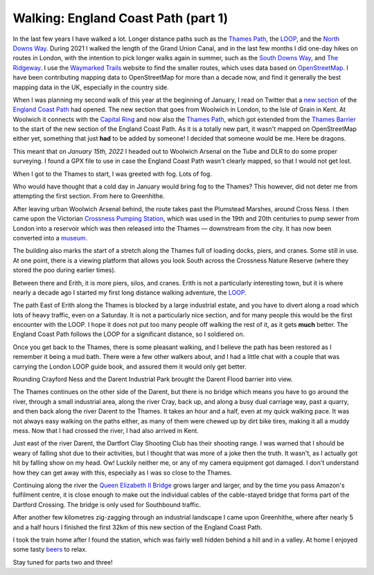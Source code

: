 Walking: England Coast Path (part 1)
====================================

.. articleMetaData::
   :Where: London, UK
   :Date: 2022-02-08 14:30 Europe/London
   :Tags: hiking, nature
   :Short: ecp

In the last few years I have walked a lot. Longer distance paths such as the
`Thames Path <https://en.wikipedia.org/wiki/Thames_Path>`_, the `LOOP
<https://en.wikipedia.org/wiki/London_Outer_Orbital_Path>`_, and the `North
Downs Way
<https://www.flickr.com/photos/derickrethans/albums/72157709293692196>`_.
During 2021 I walked the length of the Grand Union Canal, and in the last few
months I did one-day hikes on routes in London, with the intention to pick
longer walks again in summer, such as the `South Downs Way
<https://en.wikipedia.org/wiki/South_Downs_Way>`_, and `The Ridgeway
<https://en.wikipedia.org/wiki/The_Ridgeway>`_. I use the `Waymarked Trails
<https://hiking.waymarkedtrails.org/#route?id=13678910&type=relation&map=12.0/51.4767/0.3905>`_
website to find the smaller routes, which uses data based on `OpenStreetMap
<https://openstreetmap.org>`_. I have been contributing mapping data to
OpenStreetMap for more than a decade now, and find it generally the best
mapping data in the UK, especially in the country side.

When I was planning my second walk of this year at the beginning of January, I
read on Twitter that a `new section
<https://www.theguardian.com/travel/2022/jan/12/a-peculiar-beauty-strolling-on-a-new-trail-around-kents-hoo-peninsula>`_
of the `England Coast Path
<https://www.nationaltrail.co.uk/en_GB/trails/england-coast-path-south-east/>`_
had opened. The new section that goes from Woolwich in London, to the Isle of
Grain in Kent. At Woolwich it connects with the `Capital Ring
<https://en.wikipedia.org/wiki/Capital_Ring>`_ and now also the `Thames Path
<https://en.wikipedia.org/wiki/Thames_Path>`_, which got extended from the
`Thames Barrier <https://en.wikipedia.org/wiki/Thames_Barrier>`_ to the start
of the new section of the England Coast Path. As it is a totally new part, it
wasn't mapped on OpenStreetMap either yet, something that just **had** to be
added by someone! I decided that someone would be me. Here be dragons.

This meant that on *January 15th, 2022* I headed out to Woolwich Arsenal on
the Tube and DLR to do some proper surveying. I found a GPX file to use in
case the England Coast Path wasn't clearly mapped, so that I would not get
lost.

When I got to the Thames to start, I was greeted with fog. Lots of fog.

.. image:: https://live.staticflickr.com/65535/51852348133_d4bbc95932_c_d.jpg
   :title: Thames in the Fog

Who would have thought that a cold day in January would bring fog to the
Thames? This however, did not deter me from attempting the first section. From
here to Greenhithe.

After leaving urban Woolwich Arsenal behind, the route takes past the
Plumstead Marshes, around Cross Ness. I then came upon the Victorian `Crossness Pumping
Station <https://en.wikipedia.org/wiki/Crossness_Pumping_Station>`_, which was
used in the 19th and 20th centuries to pump sewer from London into a reservoir
which was then released into the Thames — downstream from the city. It has now
been converted into a `museum <https://www.crossness.org.uk/>`_.

The building also marks the start of a stretch along the Thames full of
loading docks, piers, and cranes. Some still in use. At one point, there is a
viewing platform that allows you look South across the Crossness Nature
Reserve (where they stored the poo during earlier times).

.. image:: https://live.staticflickr.com/65535/51852277556_f4c537ebea_c_d.jpg
   :title: Layers

Between there and Erith, it is more piers, silos, and cranes. Erith is not a
particularly interesting town, but it is where nearly a decade ago I started
my first long distance walking adventure, the `LOOP <https://derickrethans.nl/the-loop-part1.html>`_.

The path East of Erith along the Thames is blocked by a large industrial
estate, and you have to divert along a road which lots of heavy traffic, even
on a Saturday. It is not a particularly nice section, and for many people this
would be the first encounter with the LOOP. I hope it does not put too many
people off walking the rest of it, as it gets **much** better. The England
Coast Path follows the LOOP for a significant distance, so I soldiered on.

Once you get back to the Thames, there is some pleasant walking, and I believe
the path has been restored as I remember it being a mud bath. There were a few
other walkers about, and I had a little chat with a couple that was carrying
the London LOOP guide book, and assured them it would only get better.

Rounding Crayford Ness and the Darent Industrial Park brought the Darent Flood
barrier into view.

.. image:: https://live.staticflickr.com/65535/51851316182_c98038f7de_c_d.jpg
   :title: Darent Flood Barrier

The Thames continues on the other side of the Darent, but there is no bridge
which means you have to go around the river, through a small industrial area,
along the river Cray, back up, and along a busy dual carriage way, past a
quarry, and then back along the river Darent to the Thames. It takes an hour
and a half, even at my quick walking pace. It was not always easy walking on
the paths either, as many of them were chewed up by dirt bike tires, making it
all a muddy mess. Now that I had crossed the river, I had also arrived in
Kent.

Just east of the river Darent, the Dartfort Clay Shooting Club has their
shooting range. I was warned that I should be weary of falling shot due to
their activities, but I thought that was more of a joke then the truth. 
It wasn't, as I actually got hit by falling show on my head. Ow! Luckily neither
me, or any of my camera equipment got damaged. I don't understand how they can
get away with this, especially as I was so close to the Thames.

Continuing along the river the `Queen Elizabeth II Bridge <https://en.wikipedia.org/wiki/Dartford_Crossing>`_ grows larger
and larger, and by the time you pass Amazon's fulfilment centre, it is close
enough to make out the individual cables of the cable-stayed bridge that forms
part of the Dartford Crossing. The bridge is only used for Southbound traffic.

.. image:: https://live.staticflickr.com/65535/51852942190_5a4a175bc5_c_d.jpg
   :title: Under the Queen Elizabeth II Bridge

After another few kilometres zig-zagging through an industrial landscape I
came upon Greenhithe, where after nearly 5 and a half hours I finished the
first 32km of this new section of the England Coast Path.

I took the train home after I found the station, which was fairly well hidden
behind a hill and in a valley. At home I enjoyed some tasty `beers
<https://untappd.com/user/derickr/checkin/1120639402>`_ to relax.

Stay tuned for parts two and three!
